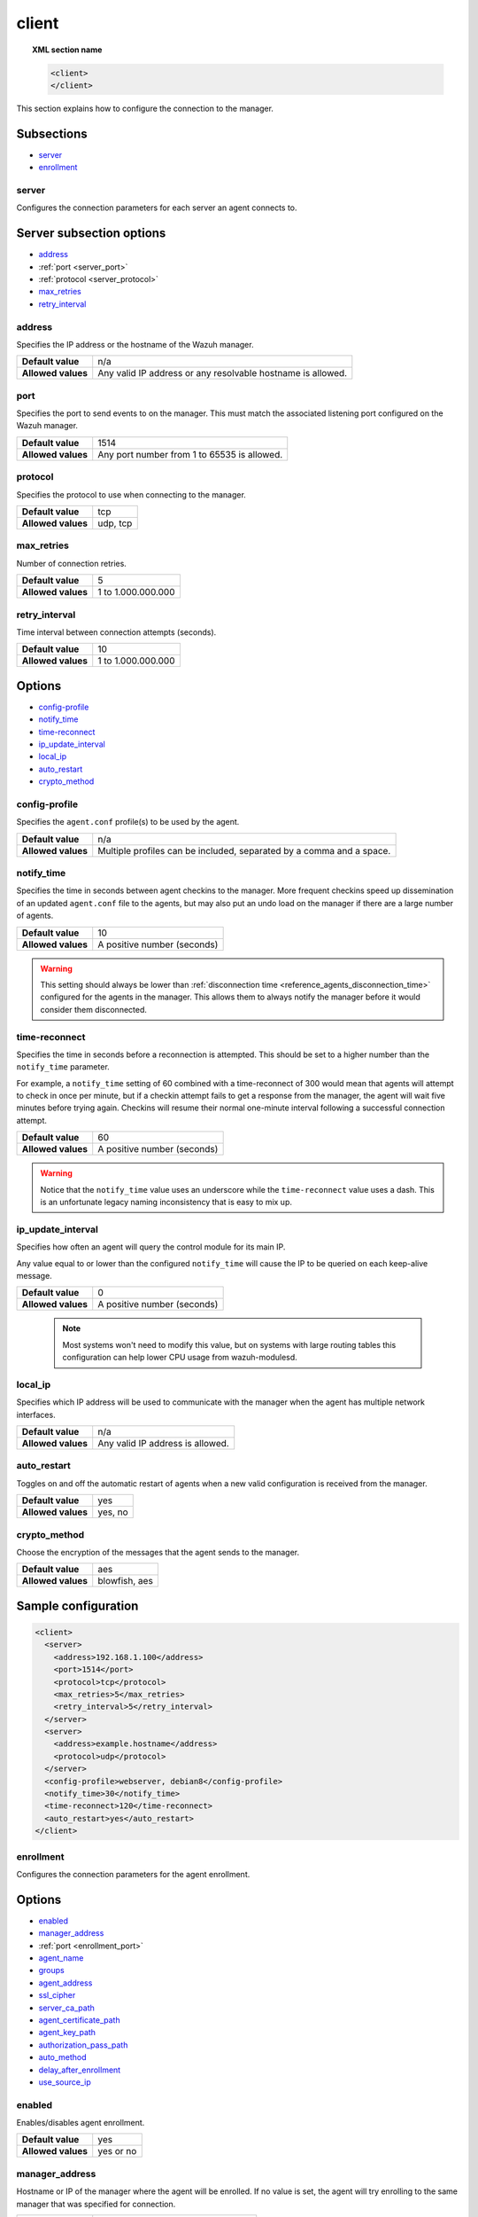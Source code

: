 .. Copyright (C) 2021 Wazuh, Inc.
.. meta::
  :description: Learn more about client configuration, connection to the manager, and its configuring options in this section of the Wazuh user manual. 
  
.. _reference_ossec_client:

client
======

.. topic:: XML section name

	.. code-block:: xml

		<client>
		</client>

This section explains how to configure the connection to the manager.

Subsections
-----------

- `server`_
- `enrollment`_

server
^^^^^^

Configures the connection parameters for each server an agent connects to.

Server subsection options
-------------------------

- `address`_
- :ref:`port <server_port>`
- :ref:`protocol <server_protocol>`
- `max_retries`_
- `retry_interval`_

.. _server_address:

address
^^^^^^^^

Specifies the IP address or the hostname of the Wazuh manager.

+--------------------+-------------------------------------------------------------+
| **Default value**  | n/a                                                         |
+--------------------+-------------------------------------------------------------+
| **Allowed values** | Any valid IP address or any resolvable hostname is allowed. |
+--------------------+-------------------------------------------------------------+

.. _server_port:

port
^^^^

Specifies the port to send events to on the manager.  This must match the associated listening port configured on the Wazuh manager.

+--------------------+---------------------------------------------+
| **Default value**  | 1514                                        |
+--------------------+---------------------------------------------+
| **Allowed values** | Any port number from 1 to 65535 is allowed. |
+--------------------+---------------------------------------------+

.. _server_protocol:

protocol
^^^^^^^^

Specifies the protocol to use when connecting to the manager.

+--------------------+----------+
| **Default value**  | tcp      |
+--------------------+----------+
| **Allowed values** | udp, tcp |
+--------------------+----------+

.. _server_max_retries:

max_retries
^^^^^^^^^^^

Number of connection retries.

+--------------------+--------------------+
| **Default value**  | 5                  |
+--------------------+--------------------+
| **Allowed values** | 1 to 1.000.000.000 |
+--------------------+--------------------+

.. _server_retry_interval:

retry_interval
^^^^^^^^^^^^^^

Time interval between connection attempts (seconds).

+--------------------+--------------------+
| **Default value**  | 10                 |
+--------------------+--------------------+
| **Allowed values** | 1 to 1.000.000.000 |
+--------------------+--------------------+

Options
-------

- `config-profile`_
- `notify_time`_
- `time-reconnect`_
- `ip_update_interval`_
- `local_ip`_
- `auto_restart`_
- `crypto_method`_

.. _reference_ossec_client_config_profile:

config-profile
^^^^^^^^^^^^^^

Specifies the ``agent.conf`` profile(s) to be used by the agent.

+--------------------+----------------------------------------------------------------------+
| **Default value**  | n/a                                                                  |
+--------------------+----------------------------------------------------------------------+
| **Allowed values** | Multiple profiles can be included, separated by a comma and a space. |
+--------------------+----------------------------------------------------------------------+

.. _notify_time:

notify_time
^^^^^^^^^^^

Specifies the time in seconds between agent checkins to the manager.  More frequent checkins speed up dissemination of an updated ``agent.conf`` file to the agents, but may also put an undo load on the manager if there are a large number of agents.

+--------------------+-----------------------------+
| **Default value**  | 10                          |
+--------------------+-----------------------------+
| **Allowed values** | A positive number (seconds) |
+--------------------+-----------------------------+

.. warning::

  This setting should always be lower than :ref:`disconnection time <reference_agents_disconnection_time>` configured for the agents in the manager. This allows them to always notify the manager before it would consider them disconnected.

.. _time_reconnect:

time-reconnect
^^^^^^^^^^^^^^

Specifies the time in seconds before a reconnection is attempted. This should be set to a higher number than the ``notify_time`` parameter.

For example, a ``notify_time`` setting of 60 combined with a time-reconnect of 300 would mean that agents will attempt to check in once per minute, but if a checkin attempt fails to get a response from the manager, the agent will wait five minutes before trying again.  Checkins will resume their normal one-minute interval following a successful connection attempt.

+--------------------+-----------------------------+
| **Default value**  | 60                          |
+--------------------+-----------------------------+
| **Allowed values** | A positive number (seconds) |
+--------------------+-----------------------------+

.. warning::
	Notice that the ``notify_time`` value uses an underscore while the ``time-reconnect`` value uses a dash.  This is an unfortunate legacy naming inconsistency that is easy to mix up.

.. _ip_update_interval:

ip_update_interval
^^^^^^^^^^^^^^^^^^

.. versionadded:: 4.2.0

Specifies how often an agent will query the control module for its main IP.


Any value equal to or lower than the configured ``notify_time`` will cause the IP to be queried on each keep-alive message.

+--------------------+-----------------------------+
| **Default value**  | 0                           |
+--------------------+-----------------------------+
| **Allowed values** | A positive number (seconds) |
+--------------------+-----------------------------+

 .. note:: Most systems won't need to modify this value, but on systems with large routing tables this configuration can help lower CPU usage from wazuh-modulesd.

local_ip
^^^^^^^^

Specifies which IP address will be used to communicate with the manager when the agent has multiple network interfaces.

+--------------------+----------------------------------+
| **Default value**  | n/a                              |
+--------------------+----------------------------------+
| **Allowed values** | Any valid IP address is allowed. |
+--------------------+----------------------------------+

auto_restart
^^^^^^^^^^^^

Toggles on and off the automatic restart of agents when a new valid configuration is received from the manager.

+--------------------+---------------------+
| **Default value**  | yes                 |
+--------------------+---------------------+
| **Allowed values** | yes, no             |
+--------------------+---------------------+

crypto_method
^^^^^^^^^^^^^

Choose the encryption of the messages that the agent sends to the manager.

+--------------------+---------------------+
| **Default value**  | aes                 |
+--------------------+---------------------+
| **Allowed values** | blowfish, aes       |
+--------------------+---------------------+

Sample configuration
--------------------

.. code-block:: xml

    <client>
      <server>
        <address>192.168.1.100</address>
        <port>1514</port>
        <protocol>tcp</protocol>
        <max_retries>5</max_retries>
        <retry_interval>5</retry_interval>
      </server>
      <server>
        <address>example.hostname</address>
        <protocol>udp</protocol>
      </server>
      <config-profile>webserver, debian8</config-profile>
      <notify_time>30</notify_time>
      <time-reconnect>120</time-reconnect>
      <auto_restart>yes</auto_restart>
    </client>

enrollment
^^^^^^^^^^

Configures the connection parameters for the agent enrollment.

Options
-------

- `enabled`_
- `manager_address`_
- :ref:`port <enrollment_port>`
- `agent_name`_
- `groups`_
- `agent_address`_
- `ssl_cipher`_
- `server_ca_path`_
- `agent_certificate_path`_
- `agent_key_path`_
- `authorization_pass_path`_
- `auto_method`_
- `delay_after_enrollment`_
- `use_source_ip`_

enabled
^^^^^^^

Enables/disables agent enrollment.

+--------------------+----------------------------------+
| **Default value**  | yes                              |
+--------------------+----------------------------------+
| **Allowed values** | yes or no                        |
+--------------------+----------------------------------+

manager_address
^^^^^^^^^^^^^^^

Hostname or IP of the manager where the agent will be enrolled. If no value is set, the agent will try enrolling to the same manager that was specified for connection.

+--------------------+---------------------------------------+
| **Default value**  | n/a                                   |
+--------------------+---------------------------------------+
| **Allowed values** | string -  Should be valid IP/Hostname |
+--------------------+---------------------------------------+

.. _enrollment_port:

port
^^^^

Specifies the port on the manager to send enrollment request.  This must match the associated listening port configured on the Wazuh manager.

+--------------------+---------------------------------------------+
| **Default value**  | 1515                                        |
+--------------------+---------------------------------------------+
| **Allowed values** | Any port number from 0 to 65535 is allowed. |
+--------------------+---------------------------------------------+

agent_name
^^^^^^^^^^

Agent name that will be used for enrollment. Only alphanumeric characters, "-", "_" or "." are allowed, and the minimum length is two characters.

+--------------------+---------------------------------------------+
| **Default value**  | Hostname of the machine.                    |
+--------------------+---------------------------------------------+
| **Allowed values** | string - Registration name for the agent.   |
+--------------------+---------------------------------------------+

groups
^^^^^^

Groups name to which the agent belongs.

+--------------------+---------------------------------------------+
| **Default value**  | NULL                                        |
+--------------------+---------------------------------------------+
| **Allowed values** | string - Name of one or many valid groups.  |
+--------------------+---------------------------------------------+

agent_address
^^^^^^^^^^^^^

Force IP address from the agent. If this is not set manager will extract source IP from enrollment message.

+--------------------+---------------------------------------------+
| **Default value**  | src                                         |
+--------------------+---------------------------------------------+
| **Allowed values** | string - Valid IP.                          |
+--------------------+---------------------------------------------+

ssl_cipher
^^^^^^^^^^

Override SSL used ciphers.

+--------------------+----------------------------------------------------+
| **Default value**  | HIGH:!ADH:!EXP:!MD5:!RC4:!3DES:!CAMELLIA:@STRENGTH |
+--------------------+----------------------------------------------------+
| **Allowed values** | valid ssl ciphers.                                 |
+--------------------+----------------------------------------------------+

server_ca_path
^^^^^^^^^^^^^^

Used for manager verification. If no CA certificate is set server will not be verified.

+--------------------+---------------------------------------------+
| **Default value**  | NULL                                        |
+--------------------+---------------------------------------------+
| **Allowed values** | Path to a valid CA certificate.             |
+--------------------+---------------------------------------------+

.. note::
  Paths can be referred to relative paths under the Wazuh installation directory, or full paths.

agent_certificate_path
^^^^^^^^^^^^^^^^^^^^^^

Required when agent verification is enabled in the manager.

+--------------------+---------------------------------------------+
| **Default value**  | NULL                                        |
+--------------------+---------------------------------------------+
| **Allowed values** | Path to a valid agent certificate file.     |
+--------------------+---------------------------------------------+

agent_key_path
^^^^^^^^^^^^^^

Required when agent verification is enabled in the manager.

+--------------------+---------------------------------------------+
| **Default value**  | NULL                                        |
+--------------------+---------------------------------------------+
| **Allowed values** | Path to a valid agent key file.             |
+--------------------+---------------------------------------------+

authorization_pass_path
^^^^^^^^^^^^^^^^^^^^^^^

Required when enrollment is using password verification.

+--------------------+---------------------------------------------+
| **Default value**  | Windows: authd.pass                         |
|                    | Unix:    /etc/authd.pass                    |
+--------------------+---------------------------------------------+
| **Allowed values** | Path to a valid password file               |
+--------------------+---------------------------------------------+

auto_method
^^^^^^^^^^^

Auto negotiates the most secure common SSL/TLS method with the manager, use "yes" for auto negotiate or "no" for TLS v1.2 only.

+--------------------+---------------------------------------------+
| **Default value**  | no                                          |
+--------------------+---------------------------------------------+
| **Allowed values** | yes or no                                   |
+--------------------+---------------------------------------------+

delay_after_enrollment
^^^^^^^^^^^^^^^^^^^^^^

Time that agentd should wait after a successful registration.

+--------------------+---------------------------------------------+
| **Default value**  | 20                                          |
+--------------------+---------------------------------------------+
| **Allowed values** | number of seconds                           |
+--------------------+---------------------------------------------+

use_source_ip
^^^^^^^^^^^^^

Force manager to compute IP from agent message.

+--------------------+-------------------------------------+
| **Default value**  | no                                  |
+--------------------+-------------------------------------+
| **Allowed values** | yes or no                           |
+--------------------+-------------------------------------+

Sample configuration
--------------------

.. code-block:: xml

    <client>
      <enrollment>
        <enabled>yes</enabled>
        <manager_address>192.168.1.100</manager_address>
        <port>1515</port>
        <agent_name>agent</agent_name>
        <groups>Group1</groups>
        <agent_address>192.168.0.110</agent_address>
        <ssl_cipher>HIGH:!ADH:!EXP:!MD5:!RC4:!3DES:!CAMELLIA:@STRENGTH</ssl_cipher>
        <server_ca_path>/path/to/server_ca</server_ca_path>
        <agent_certificate_path>/path/to/agent.cert</agent_certificate_path>
        <agent_key_path>/path/to/agent.key</agent_key_path>
        <authorization_pass_path>/path/to/agent.pass</authorization_pass_path>
        <auto_method>no</auto_method>
        <delay_after_enrollment>20</delay_after_enrollment>
        <use_source_ip>no</use_source_ip>
      </enrollment>
    </client>
